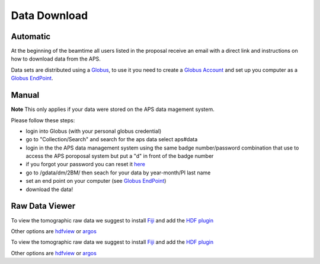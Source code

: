 Data Download
=============

Automatic
---------

At the beginning of the beamtime all users listed in the proposal receive an email with a direct link and instructions on how to download data from the APS.

Data sets are distributed using a `Globus <https://www.globus.org>`_, to use it you need to create 
a `Globus Account <https://docs.globus.org/how-to/get-started/>`_  and set up you computer as 
a `Globus EndPoint <https://www.globus.org/globus-connect-personal>`_.


Manual
------
**Note** This only applies if your data were stored on the APS data magement system.

Please follow these steps:

- login into Globus (with your personal globus credential)
- go to "Collection/Search" and search for the aps data select aps#data
- login in the the APS data management system using the same badge number/password combination that use to access the APS poroposal system but put a "d" in front of the badge number
- if you forgot your password you can reset it `here <https://beam.aps.anl.gov/pls/apsweb/forgot_password.start_process>`_
- go to /gdata/dm/2BM/ then seach for your data by year-month/PI last name
- set an end point on your computer (see `Globus EndPoint <https://www.globus.org/globus-connect-personal>`_) 
- download the data!


Raw Data Viewer 
---------------

To view the tomographic raw data we suggest to install `Fiji <https://imagej.net/Fiji>`_ and add 
the `HDF plugin <https://github.com/paulscherrerinstitute/ch.psi.imagej.hdf5>`_

Other options are `hdfview <https://support.hdfgroup.org/products/java/hdfview/>`_ or 
`argos <https://github.com/titusjan/argos>`_

To view the tomographic raw data we suggest to install `Fiji <https://imagej.net/Fiji>`_ and add 
the `HDF plugin <https://github.com/paulscherrerinstitute/ch.psi.imagej.hdf5>`_

Other options are `hdfview <https://support.hdfgroup.org/products/java/hdfview/>`_ or 
`argos <https://github.com/titusjan/argos>`_
